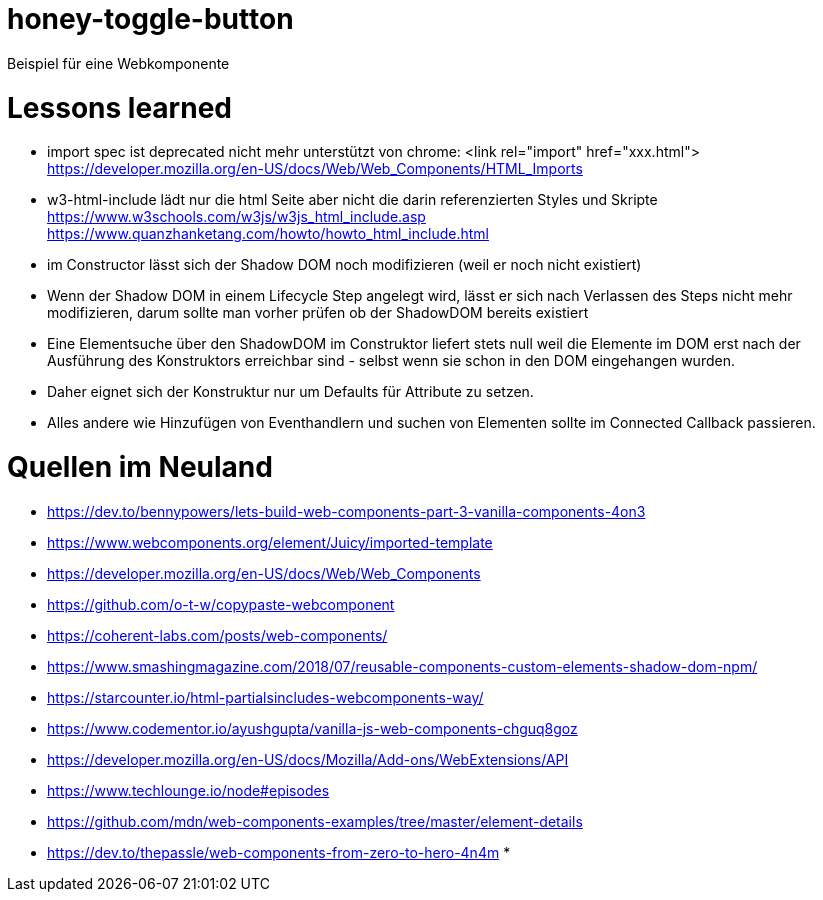 = honey-toggle-button
Beispiel für eine Webkomponente


= Lessons learned

* import spec ist deprecated
  nicht mehr unterstützt von chrome: <link rel="import" href="xxx.html">
  https://developer.mozilla.org/en-US/docs/Web/Web_Components/HTML_Imports
* w3-html-include
  lädt nur die html Seite aber nicht die darin referenzierten Styles und Skripte
  https://www.w3schools.com/w3js/w3js_html_include.asp
  https://www.quanzhanketang.com/howto/howto_html_include.html
* im Constructor lässt sich der Shadow DOM noch modifizieren (weil er noch nicht existiert)
* Wenn der Shadow DOM in einem Lifecycle Step angelegt wird, lässt er sich nach Verlassen des Steps nicht mehr
  modifizieren, darum sollte man vorher prüfen ob der ShadowDOM bereits existiert
* Eine Elementsuche über den ShadowDOM im Construktor liefert stets null weil die Elemente im DOM erst nach der
  Ausführung des Konstruktors erreichbar sind - selbst wenn sie schon in den DOM eingehangen wurden.
* Daher eignet sich der Konstruktur nur um Defaults für Attribute zu setzen.
* Alles andere wie Hinzufügen von Eventhandlern und suchen von Elementen sollte im Connected Callback passieren.



= Quellen im Neuland

* https://dev.to/bennypowers/lets-build-web-components-part-3-vanilla-components-4on3
* https://www.webcomponents.org/element/Juicy/imported-template
* https://developer.mozilla.org/en-US/docs/Web/Web_Components
* https://github.com/o-t-w/copypaste-webcomponent
* https://coherent-labs.com/posts/web-components/
* https://www.smashingmagazine.com/2018/07/reusable-components-custom-elements-shadow-dom-npm/
* https://starcounter.io/html-partialsincludes-webcomponents-way/
* https://www.codementor.io/ayushgupta/vanilla-js-web-components-chguq8goz
* https://developer.mozilla.org/en-US/docs/Mozilla/Add-ons/WebExtensions/API
* https://www.techlounge.io/node#episodes
* https://github.com/mdn/web-components-examples/tree/master/element-details
* https://dev.to/thepassle/web-components-from-zero-to-hero-4n4m
*